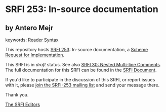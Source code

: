 
# SPDX-FileCopyrightText: 2024 Arthur A. Gleckler
# SPDX-License-Identifier: MIT
* SRFI 253: In-source documentation

** by Antero Mejr



keywords: [[https://srfi.schemers.org/?keywords=reader-syntax][Reader Syntax]]

This repository hosts [[https://srfi.schemers.org/srfi-253/][SRFI 253]]: In-source documentation, a [[https://srfi.schemers.org/][Scheme Request for Implementation]].

This SRFI is in /draft/ status.
See also [[/srfi-30/][SRFI 30: Nested Multi-line Comments]].
The full documentation for this SRFI can be found in the [[https://srfi.schemers.org/srfi-253/srfi-253.html][SRFI Document]].

If you'd like to participate in the discussion of this SRFI, or report issues with it, please [[https://srfi.schemers.org/srfi-253/][join the SRFI-253 mailing list]] and send your message there.

Thank you.

[[mailto:srfi-editors@srfi.schemers.org][The SRFI Editors]]
